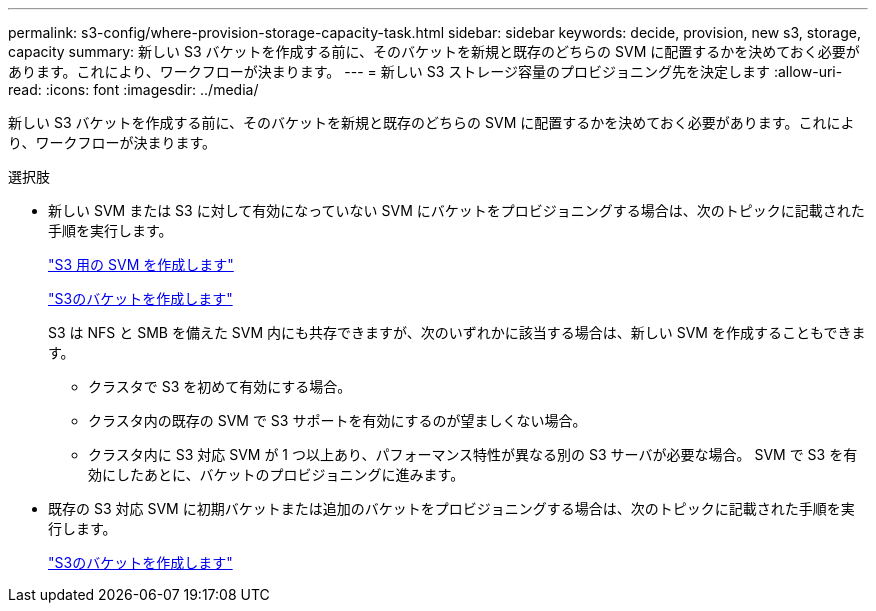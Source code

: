 ---
permalink: s3-config/where-provision-storage-capacity-task.html 
sidebar: sidebar 
keywords: decide, provision, new s3, storage, capacity 
summary: 新しい S3 バケットを作成する前に、そのバケットを新規と既存のどちらの SVM に配置するかを決めておく必要があります。これにより、ワークフローが決まります。 
---
= 新しい S3 ストレージ容量のプロビジョニング先を決定します
:allow-uri-read: 
:icons: font
:imagesdir: ../media/


[role="lead"]
新しい S3 バケットを作成する前に、そのバケットを新規と既存のどちらの SVM に配置するかを決めておく必要があります。これにより、ワークフローが決まります。

.選択肢
* 新しい SVM または S3 に対して有効になっていない SVM にバケットをプロビジョニングする場合は、次のトピックに記載された手順を実行します。
+
link:create-svm-s3-task.html["S3 用の SVM を作成します"]

+
link:create-bucket-task.html["S3のバケットを作成します"]

+
S3 は NFS と SMB を備えた SVM 内にも共存できますが、次のいずれかに該当する場合は、新しい SVM を作成することもできます。

+
** クラスタで S3 を初めて有効にする場合。
** クラスタ内の既存の SVM で S3 サポートを有効にするのが望ましくない場合。
** クラスタ内に S3 対応 SVM が 1 つ以上あり、パフォーマンス特性が異なる別の S3 サーバが必要な場合。
SVM で S3 を有効にしたあとに、バケットのプロビジョニングに進みます。


* 既存の S3 対応 SVM に初期バケットまたは追加のバケットをプロビジョニングする場合は、次のトピックに記載された手順を実行します。
+
link:create-bucket-task.html["S3のバケットを作成します"]


